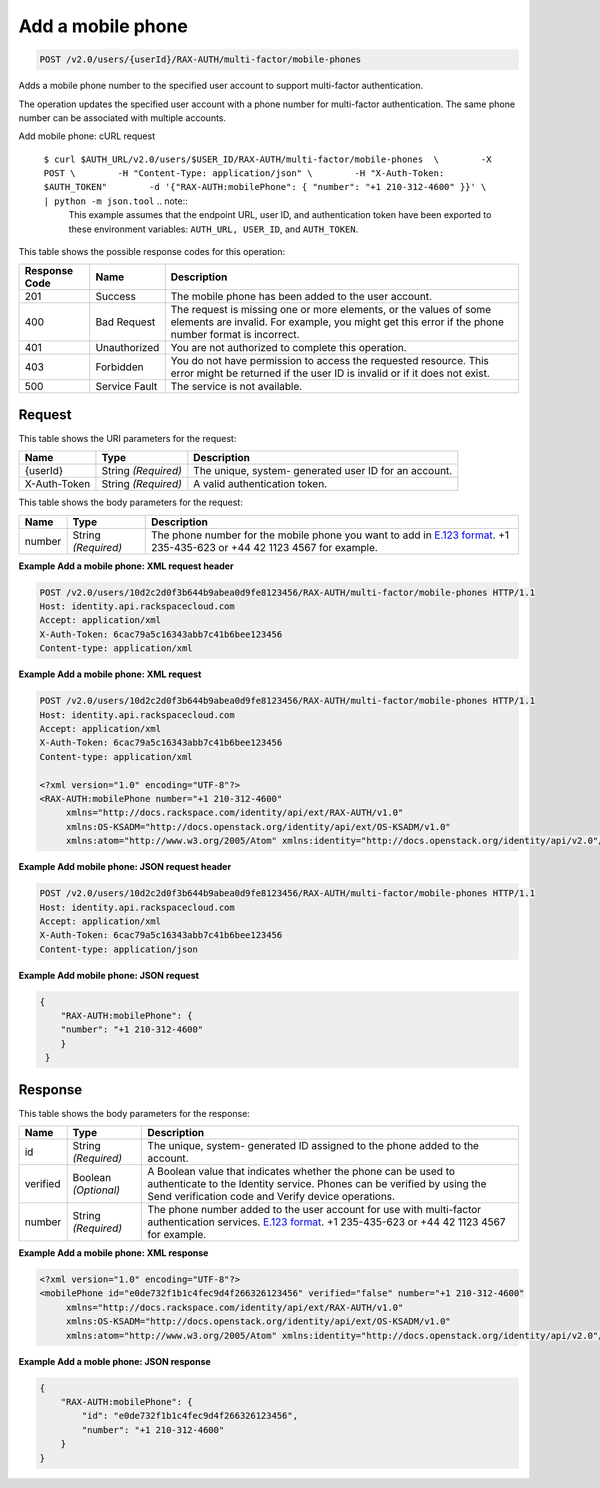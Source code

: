 
.. THIS OUTPUT IS GENERATED FROM THE WADL. DO NOT EDIT.

.. _post-add-a-mobile-phone-v2.0-users-userid-rax-auth-multi-factor-mobile-phones:

Add a mobile phone
^^^^^^^^^^^^^^^^^^^^^^^^^^^^^^^^^^^^^^^^^^^^^^^^^^^^^^^^^^^^^^^^^^^^^^^^^^^^^^^^

.. code::

    POST /v2.0/users/{userId}/RAX-AUTH/multi-factor/mobile-phones

Adds a mobile phone number to the specified user account to support multi-factor authentication.

The operation updates the specified user account with a phone number for multi-factor authentication. The same phone number can be associated with multiple accounts.

Add mobile phone: cURL request

 ``$ curl $AUTH_URL/v2.0/users/$USER_ID/RAX-AUTH/multi-factor/mobile-phones  \        -X POST \        -H "Content-Type: application/json" \        -H "X-Auth-Token: $AUTH_TOKEN"        -d '{"RAX-AUTH:mobilePhone": { "number": "+1 210-312-4600" }}' \         | python -m json.tool`` .. note::
   This example assumes that the endpoint URL, user ID, and authentication token have been exported to these environment variables: ``AUTH_URL, USER_ID``, and ``AUTH_TOKEN``.
   
   



This table shows the possible response codes for this operation:


+--------------------------+-------------------------+-------------------------+
|Response Code             |Name                     |Description              |
+==========================+=========================+=========================+
|201                       |Success                  |The mobile phone has     |
|                          |                         |been added to the user   |
|                          |                         |account.                 |
+--------------------------+-------------------------+-------------------------+
|400                       |Bad Request              |The request is missing   |
|                          |                         |one or more elements, or |
|                          |                         |the values of some       |
|                          |                         |elements are invalid.    |
|                          |                         |For example, you might   |
|                          |                         |get this error if the    |
|                          |                         |phone number format is   |
|                          |                         |incorrect.               |
+--------------------------+-------------------------+-------------------------+
|401                       |Unauthorized             |You are not authorized   |
|                          |                         |to complete this         |
|                          |                         |operation.               |
+--------------------------+-------------------------+-------------------------+
|403                       |Forbidden                |You do not have          |
|                          |                         |permission to access the |
|                          |                         |requested resource. This |
|                          |                         |error might be returned  |
|                          |                         |if the user ID is        |
|                          |                         |invalid or if it does    |
|                          |                         |not exist.               |
+--------------------------+-------------------------+-------------------------+
|500                       |Service Fault            |The service is not       |
|                          |                         |available.               |
+--------------------------+-------------------------+-------------------------+


Request
""""""""""""""""




This table shows the URI parameters for the request:

+--------------------------+-------------------------+-------------------------+
|Name                      |Type                     |Description              |
+==========================+=========================+=========================+
|{userId}                  |String *(Required)*      |The unique, system-      |
|                          |                         |generated user ID for an |
|                          |                         |account.                 |
+--------------------------+-------------------------+-------------------------+
|X-Auth-Token              |String *(Required)*      |A valid authentication   |
|                          |                         |token.                   |
+--------------------------+-------------------------+-------------------------+





This table shows the body parameters for the request:

+------------------------+------------------------+----------------------------+
|Name                    |Type                    |Description                 |
+========================+========================+============================+
|number                  |String *(Required)*     |The phone number for the    |
|                        |                        |mobile phone you want to    |
|                        |                        |add in `E.123 format        |
|                        |                        |<https://www.itu.int/rec/T- |
|                        |                        |REC-E.123-200102-I/en>`__.  |
|                        |                        |+1 235-435-623 or +44 42    |
|                        |                        |1123 4567 for example.      |
+------------------------+------------------------+----------------------------+





**Example Add a mobile phone: XML request header**


.. code::

   POST /v2.0/users/10d2c2d0f3b644b9abea0d9fe8123456/RAX-AUTH/multi-factor/mobile-phones HTTP/1.1
   Host: identity.api.rackspacecloud.com
   Accept: application/xml
   X-Auth-Token: 6cac79a5c16343abb7c41b6bee123456
   Content-type: application/xml
   





**Example Add a mobile phone: XML request**


.. code::

   POST /v2.0/users/10d2c2d0f3b644b9abea0d9fe8123456/RAX-AUTH/multi-factor/mobile-phones HTTP/1.1
   Host: identity.api.rackspacecloud.com
   Accept: application/xml
   X-Auth-Token: 6cac79a5c16343abb7c41b6bee123456
   Content-type: application/xml
   
   <?xml version="1.0" encoding="UTF-8"?>
   <RAX-AUTH:mobilePhone number="+1 210-312-4600"
        xmlns="http://docs.rackspace.com/identity/api/ext/RAX-AUTH/v1.0"
        xmlns:OS-KSADM="http://docs.openstack.org/identity/api/ext/OS-KSADM/v1.0"
        xmlns:atom="http://www.w3.org/2005/Atom" xmlns:identity="http://docs.openstack.org/identity/api/v2.0"/>
   





**Example Add mobile phone: JSON request header**


.. code::

   POST /v2.0/users/10d2c2d0f3b644b9abea0d9fe8123456/RAX-AUTH/multi-factor/mobile-phones HTTP/1.1
   Host: identity.api.rackspacecloud.com
   Accept: application/xml
   X-Auth-Token: 6cac79a5c16343abb7c41b6bee123456
   Content-type: application/json
   





**Example Add mobile phone: JSON request**


.. code::

   {
       "RAX-AUTH:mobilePhone": {
       "number": "+1 210-312-4600"
       }
    }
   





Response
""""""""""""""""





This table shows the body parameters for the response:

+------------------------+------------------------+----------------------------+
|Name                    |Type                    |Description                 |
+========================+========================+============================+
|id                      |String *(Required)*     |The unique, system-         |
|                        |                        |generated ID assigned to    |
|                        |                        |the phone added to the      |
|                        |                        |account.                    |
+------------------------+------------------------+----------------------------+
|verified                |Boolean *(Optional)*    |A Boolean value that        |
|                        |                        |indicates whether the phone |
|                        |                        |can be used to authenticate |
|                        |                        |to the Identity service.    |
|                        |                        |Phones can be verified by   |
|                        |                        |using the Send verification |
|                        |                        |code and Verify device      |
|                        |                        |operations.                 |
+------------------------+------------------------+----------------------------+
|number                  |String *(Required)*     |The phone number added to   |
|                        |                        |the user account for use    |
|                        |                        |with multi-factor           |
|                        |                        |authentication services.    |
|                        |                        |`E.123 format               |
|                        |                        |<https://www.itu.int/rec/T- |
|                        |                        |REC-E.123-200102-I/en>`__.  |
|                        |                        |+1 235-435-623 or +44 42    |
|                        |                        |1123 4567 for example.      |
+------------------------+------------------------+----------------------------+







**Example Add a mobile phone: XML response**


.. code::

   <?xml version="1.0" encoding="UTF-8"?>
   <mobilePhone id="e0de732f1b1c4fec9d4f266326123456" verified="false" number="+1 210-312-4600"
        xmlns="http://docs.rackspace.com/identity/api/ext/RAX-AUTH/v1.0"
        xmlns:OS-KSADM="http://docs.openstack.org/identity/api/ext/OS-KSADM/v1.0"
        xmlns:atom="http://www.w3.org/2005/Atom" xmlns:identity="http://docs.openstack.org/identity/api/v2.0"/>
   





**Example Add a moble phone: JSON response**


.. code::

   {
       "RAX-AUTH:mobilePhone": {
           "id": "e0de732f1b1c4fec9d4f266326123456",
           "number": "+1 210-312-4600"
       }
   }




